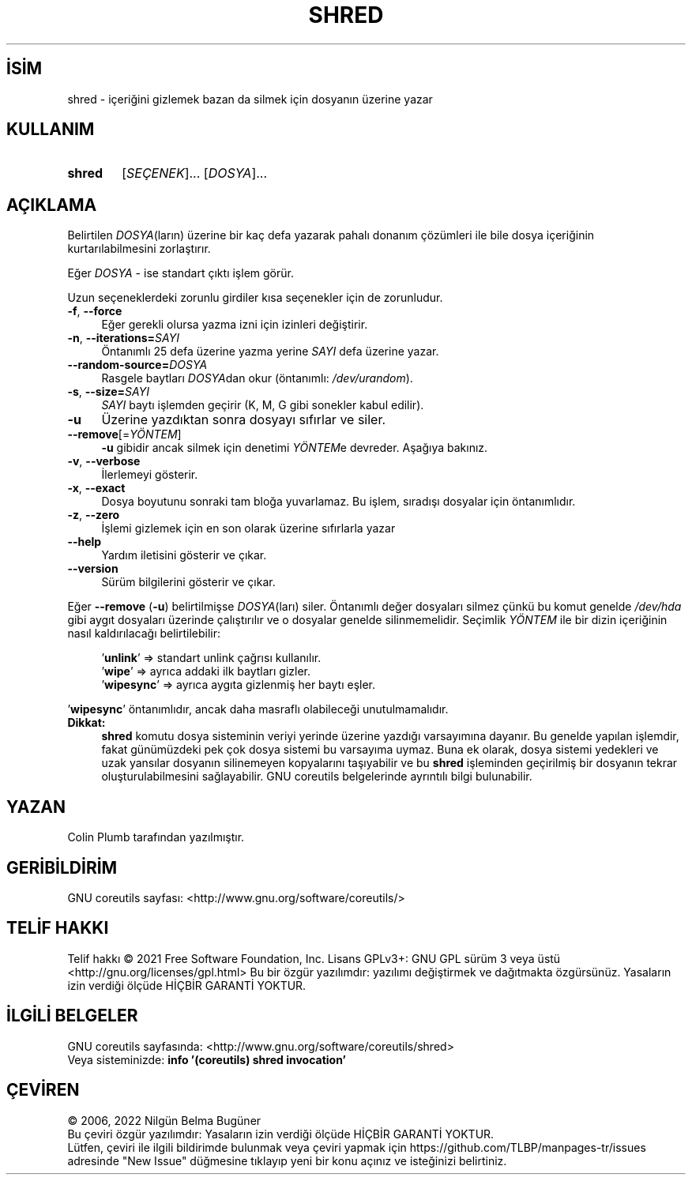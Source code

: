 .ig
 * Bu kılavuz sayfası Türkçe Linux Belgelendirme Projesi (TLBP) tarafından
 * XML belgelerden derlenmiş olup manpages-tr paketinin parçasıdır:
 * https://github.com/TLBP/manpages-tr
 *
..
.\" Derlenme zamanı: 2023-01-21T21:03:31+03:00
.TH "SHRED" 1 "Eylül 2021" "GNU coreutils 9.0" "Kullanıcı Komutları"
.\" Sözcükleri ilgisiz yerlerden bölme (disable hyphenation)
.nh
.\" Sözcükleri yayma, sadece sola yanaştır (disable justification)
.ad l
.PD 0
.SH İSİM
shred - içeriğini gizlemek bazan da silmek için dosyanın üzerine yazar
.sp
.SH KULLANIM
.IP \fBshred\fR 6
[\fISEÇENEK\fR]... [\fIDOSYA\fR]...
.sp
.PP
.sp
.SH "AÇIKLAMA"
Belirtilen \fIDOSYA\fR(ların) üzerine bir kaç defa yazarak pahalı donanım çözümleri ile bile dosya içeriğinin kurtarılabilmesini zorlaştırır.
.sp
Eğer \fIDOSYA\fR - ise standart çıktı işlem görür.
.sp
Uzun seçeneklerdeki zorunlu girdiler kısa seçenekler için de zorunludur.
.sp
.TP 4
\fB-f\fR, \fB--force\fR
Eğer gerekli olursa yazma izni için izinleri değiştirir.
.sp
.TP 4
\fB-n\fR, \fB--iterations=\fR\fISAYI\fR
Öntanımlı 25 defa üzerine yazma yerine \fISAYI\fR defa üzerine yazar.
.sp
.TP 4
\fB--random-source=\fR\fIDOSYA\fR
Rasgele baytları \fIDOSYA\fRdan okur (öntanımlı: \fI/dev/urandom\fR).
.sp
.TP 4
\fB-s\fR, \fB--size=\fR\fISAYI\fR
\fISAYI\fR baytı işlemden geçirir (K, M, G gibi sonekler kabul edilir).
.sp
.TP 4
\fB-u\fR
Üzerine yazdıktan sonra dosyayı sıfırlar ve siler.
.sp
.TP 4
\fB--remove\fR[=\fIYÖNTEM\fR]
\fB-u\fR gibidir ancak silmek için denetimi \fIYÖNTEM\fRe devreder. Aşağıya bakınız.
.sp
.TP 4
\fB-v\fR, \fB--verbose\fR
İlerlemeyi gösterir.
.sp
.TP 4
\fB-x\fR, \fB--exact\fR
Dosya boyutunu sonraki tam bloğa yuvarlamaz. Bu işlem, sıradışı dosyalar için öntanımlıdır.
.sp
.TP 4
\fB-z\fR, \fB--zero\fR
İşlemi gizlemek için en son olarak üzerine sıfırlarla yazar
.sp
.TP 4
\fB--help\fR
Yardım iletisini gösterir ve çıkar.
.sp
.TP 4
\fB--version\fR
Sürüm bilgilerini gösterir ve çıkar.
.sp
.PP
Eğer \fB--remove\fR (\fB-u\fR) belirtilmişse \fIDOSYA\fR(ları) siler. Öntanımlı değer dosyaları silmez çünkü bu komut genelde \fI/dev/hda\fR gibi aygıt dosyaları üzerinde çalıştırılır ve o dosyalar genelde silinmemelidir. Seçimlik \fIYÖNTEM\fR ile bir dizin içeriğinin nasıl kaldırılacağı belirtilebilir:
.sp
.RS 4
.nf
’\fBunlink\fR’ => standart unlink çağrısı kullanılır.
’\fBwipe\fR’ => ayrıca addaki ilk baytları gizler.
’\fBwipesync\fR’ => ayrıca aygıta gizlenmiş her baytı eşler.
.fi
.sp
.RE
’\fBwipesync\fR’ öntanımlıdır, ancak daha masraflı olabileceği unutulmamalıdır.
.sp
.TP 4
\fBDikkat:\fR
\fBshred\fR komutu dosya sisteminin veriyi yerinde üzerine yazdığı varsayımına dayanır. Bu genelde yapılan işlemdir, fakat günümüzdeki pek çok dosya sistemi bu varsayıma uymaz. Buna ek olarak, dosya sistemi yedekleri ve uzak yansılar dosyanın silinemeyen kopyalarını taşıyabilir ve bu \fBshred\fR işleminden geçirilmiş bir dosyanın tekrar oluşturulabilmesini sağlayabilir. GNU coreutils belgelerinde ayrıntılı bilgi bulunabilir.
.sp
.PP
.sp
.SH "YAZAN"
Colin Plumb tarafından yazılmıştır.
.sp
.SH "GERİBİLDİRİM"
GNU coreutils sayfası: <http://www.gnu.org/software/coreutils/>
.sp
.SH "TELİF HAKKI"
Telif hakkı © 2021 Free Software Foundation, Inc. Lisans GPLv3+: GNU GPL sürüm 3 veya üstü <http://gnu.org/licenses/gpl.html> Bu bir özgür yazılımdır: yazılımı değiştirmek ve dağıtmakta özgürsünüz. Yasaların izin verdiği ölçüde HİÇBİR GARANTİ YOKTUR.
.sp
.SH "İLGİLİ BELGELER"
GNU coreutils sayfasında: <http://www.gnu.org/software/coreutils/shred>
.br
Veya sisteminizde: \fBinfo ’(coreutils) shred invocation’\fR
.sp
.SH "ÇEVİREN"
© 2006, 2022 Nilgün Belma Bugüner
.br
Bu çeviri özgür yazılımdır: Yasaların izin verdiği ölçüde HİÇBİR GARANTİ YOKTUR.
.br
Lütfen, çeviri ile ilgili bildirimde bulunmak veya çeviri yapmak için https://github.com/TLBP/manpages-tr/issues adresinde "New Issue" düğmesine tıklayıp yeni bir konu açınız ve isteğinizi belirtiniz.
.sp
